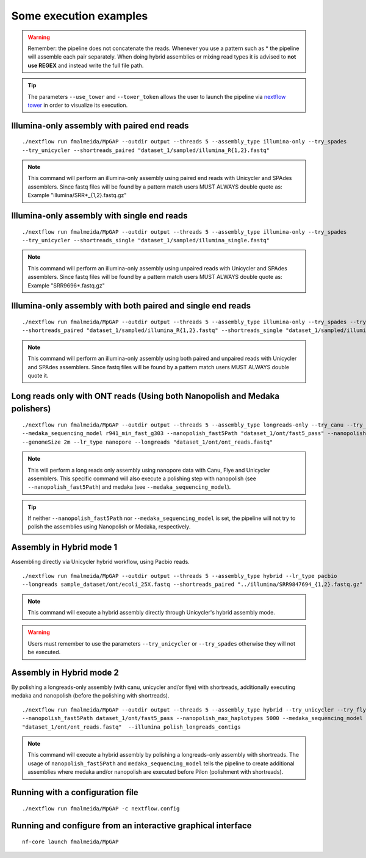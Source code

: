.. _examples:

***********************
Some execution examples
***********************

.. warning::

  Remember: the pipeline does not concatenate the reads. Whenever you use a pattern such as \* the pipeline will assemble each pair
  separately. When doing hybrid assemblies or mixing read types it is advised to **not use REGEX** and instead write the full file
  path.

.. tip::

  The parameters ``--use_tower`` and ``--tower_token`` allows the user to launch the pipeline via `nextflow tower <https://tower.nf/>`_ in order to visualize its execution.

Illumina-only assembly with paired end reads
============================================

::

   ./nextflow run fmalmeida/MpGAP --outdir output --threads 5 --assembly_type illumina-only --try_spades
   --try_unicycler --shortreads_paired "dataset_1/sampled/illumina_R{1,2}.fastq"

.. note::

  This command will perform an illumina-only assembly using paired end reads with Unicycler and SPAdes assemblers.
  Since fastq files will be found by a pattern match users MUST ALWAYS double quote as: Example "illumina/SRR\*_{1,2}.fastq.gz"

Illumina-only assembly with single end reads
============================================

::

  ./nextflow run fmalmeida/MpGAP --outdir output --threads 5 --assembly_type illumina-only --try_spades
  --try_unicycler --shortreads_single "dataset_1/sampled/illumina_single.fastq"

.. note::

  This command will perform an illumina-only assembly using unpaired reads with Unicycler and SPAdes assemblers.
  Since fastq files will be found by a pattern match users MUST ALWAYS double quote as: Example "SRR9696\*.fastq.gz"

Illumina-only assembly with both paired and single end reads
============================================================

::

  ./nextflow run fmalmeida/MpGAP --outdir output --threads 5 --assembly_type illumina-only --try_spades --try_unicycler
  --shortreads_paired "dataset_1/sampled/illumina_R{1,2}.fastq" --shortreads_single "dataset_1/sampled/illumina_single.fastq"

.. note::

  This command will perform an illumina-only assembly using both paired and unpaired reads with Unicycler and SPAdes assemblers.
  Since fastq files will be found by a pattern match users MUST ALWAYS double quote it.

Long reads only with ONT reads (Using both Nanopolish and Medaka polishers)
===========================================================================

::

  ./nextflow run fmalmeida/MpGAP --outdir output --threads 5 --assembly_type longreads-only --try_canu --try_flye --try_unicycler
  --medaka_sequencing_model r941_min_fast_g303 --nanopolish_fast5Path "dataset_1/ont/fast5_pass" --nanopolish_max_haplotypes 2000
  --genomeSize 2m --lr_type nanopore --longreads "dataset_1/ont/ont_reads.fastq"

.. note::

  This will perform a long reads only assembly using nanopore data with Canu, Flye and Unicycler assemblers. This specific command
  will also execute a polishing step with nanopolish (see ``--nanopolish_fast5Path``) and medaka (see ``--medaka_sequencing_model``).

.. tip::

  If neither ``--nanopolish_fast5Path`` nor ``--medaka_sequencing_model`` is set, the pipeline will not try to polish the assemblies using Nanopolish or Medaka, respectively.

Assembly in Hybrid mode 1
=========================

Assembling directly via Unicycler hybrid workflow, using Pacbio reads.

::

  ./nextflow run fmalmeida/MpGAP --outdir output --threads 5 --assembly_type hybrid --lr_type pacbio
  --longreads sample_dataset/ont/ecoli_25X.fastq --shortreads_paired "../illumina/SRR9847694_{1,2}.fastq.gz" --try_unicycler

.. note::

  This command will execute a hybrid assembly directly through Unicycler's hybrid assembly mode.

.. warning::

  Users must remember to use the parameters ``--try_unicycler`` or ``--try_spades`` otherwise they will not be executed.

Assembly in Hybrid mode 2
=========================

By polishing a longreads-only assembly (with canu, unicycler and/or flye) with shortreads, additionally executing medaka and nanopolish (before the polishing with shortreads).

::

  ./nextflow run fmalmeida/MpGAP --outdir output --threads 5 --assembly_type hybrid --try_unicycler --try_flye --try_canu --shortreads_paired "dataset_1/sampled/illumina_R{1,2}.fastq"
  --nanopolish_fast5Path dataset_1/ont/fast5_pass --nanopolish_max_haplotypes 5000 --medaka_sequencing_model r941_min_fast_g303 --genomeSize 2m --lr_type nanopore --longreads
  "dataset_1/ont/ont_reads.fastq"  --illumina_polish_longreads_contigs

.. note::

  This command will execute a hybrid assembly by polishing a longreads-only assembly with shortreads. The usage of ``nanopolish_fast5Path`` and ``medaka_sequencing_model``
  tells the pipeline to create additional assemblies where medaka and/or nanopolish are executed before Pilon (polishment with shortreads).

Running with a configuration file
=================================

::

      ./nextflow run fmalmeida/MpGAP -c nextflow.config

Running and configure from an interactive graphical interface
=============================================================

::

      nf-core launch fmalmeida/MpGAP
